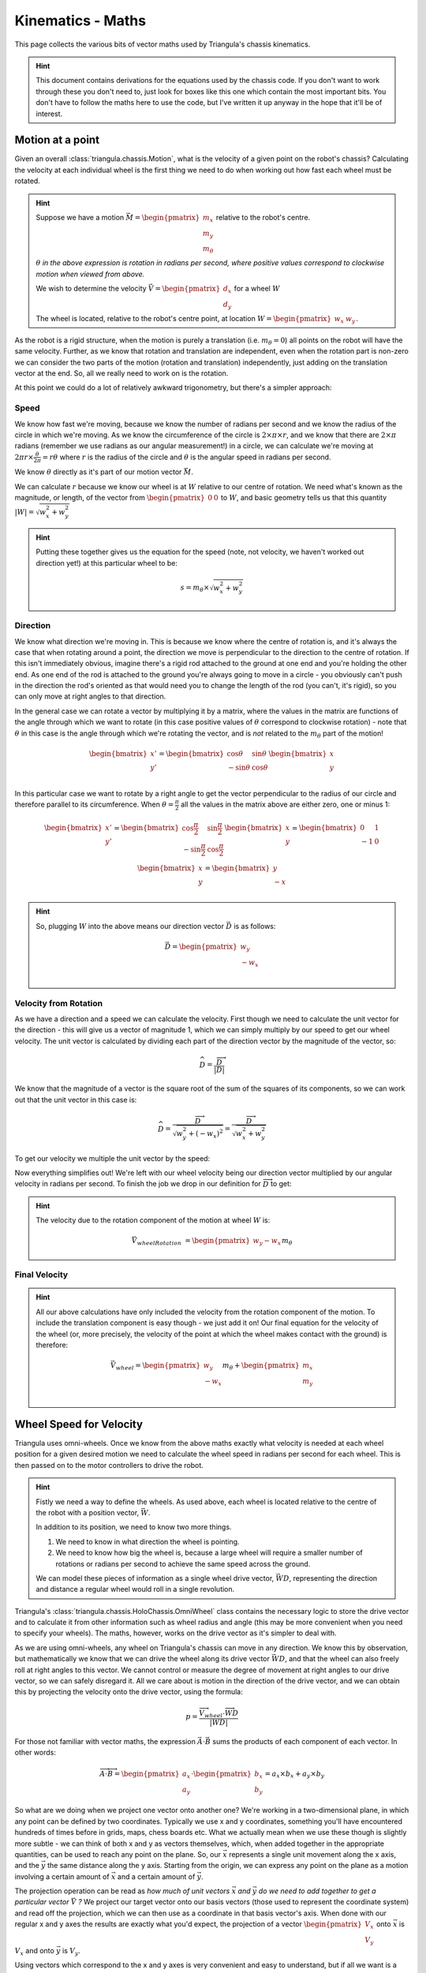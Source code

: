 Kinematics - Maths
==================

This page collects the various bits of vector maths used by Triangula's chassis kinematics.

.. hint::

    This document contains derivations for the equations used by the chassis code. If you don't want to work through
    these you don't need to, just look for boxes like this one which contain the most important bits. You don't have
    to follow the maths here to use the code, but I've written it up anyway in the hope that it'll be of interest.

Motion at a point
-----------------

Given an overall :class:`triangula.chassis.Motion`, what is the velocity of a given point on the robot's chassis?
Calculating the velocity at each individual wheel is the first thing we need to do when working out how fast each wheel
must be rotated.

.. hint::

    Suppose we have a motion :math:`\vec{M}=\begin{pmatrix}m_x\\m_y\\m_\theta\end{pmatrix}` relative to the robot's
    centre.

    :math:`\theta` *in the above expression is rotation in radians per second, where positive values correspond to
    clockwise motion when viewed from above.*

    We wish to determine the velocity :math:`\vec{V}=\begin{pmatrix}d_x\\d_y\end{pmatrix}` for a wheel :math:`W`

    The wheel is located, relative to the robot's centre point, at location :math:`W=\begin{pmatrix}w_x&w_y\end{pmatrix}`.

As the robot is a rigid structure, when the motion is purely a translation (i.e. :math:`m_\theta=0`) all points on the
robot will have the same velocity. Further, as we know that rotation and translation are independent, even when the
rotation part is non-zero we can consider the two parts of the motion (rotation and translation) independently, just
adding on the translation vector at the end. So, all we really need to work on is the rotation.

At this point we could do a lot of relatively awkward trigonometry, but there's a simpler approach:

Speed
_____

We know how fast we're moving, because we know the number of radians per second and we know the radius of the circle
in which we're moving. As we know the circumference of the circle is :math:`2\times\pi\times r`, and we know that there are
:math:`2\times\pi` radians (remember we use radians as our angular measurement!) in a circle, we can calculate we're
moving at :math:`2\pi r\times\frac\theta{2\pi}=r\theta` where :math:`r` is the radius of the circle and :math:`\theta`
is the angular speed in radians per second.

We know :math:`\theta` directly as it's part of our motion vector :math:`\vec{M}`.

We can calculate :math:`r` because we know our wheel is at :math:`W` relative to our centre of rotation. We need what's
known as the magnitude, or length, of the vector from :math:`\begin{pmatrix}0&0\end{pmatrix}` to :math:`W`, and basic
geometry tells us that this quantity :math:`\left|W\right|=\sqrt{w_x^2+w_y^2}`

.. hint::

    Putting these together gives us the equation for the speed (note, not velocity, we haven't worked out direction yet!) at
    this particular wheel to be:

    .. math:: s=m_\theta\times\sqrt{w_x^2+w_y^2}

Direction
_________

We know what direction we're moving in. This is because we know where the centre of rotation is, and it's always the
case that when rotating around a point, the direction we move is perpendicular to the direction to the centre of
rotation. If this isn't immediately obvious, imagine there's a rigid rod attached to the ground at one end and you're
holding the other end. As one end of the rod is attached to the ground you're always going to move in a circle - you
obviously can't push in the direction the rod's oriented as that would need you to change the length of the rod (you
can't, it's rigid), so you can only move at right angles to that direction.

In the general case we can rotate a vector by multiplying it by a matrix, where the values in the matrix are functions
of the angle through which we want to rotate (in this case positive values of :math:`\theta` correspond to clockwise
rotation) - note that :math:`\theta` in this case is the angle through which we're rotating the vector, and is *not*
related to the :math:`m_\theta` part of the motion!

.. math::
    \begin{bmatrix}
    x' \\
    y' \\
    \end{bmatrix} = \begin{bmatrix}
    \cos \theta & \sin \theta \\
    -\sin \theta & \cos \theta \\
    \end{bmatrix}\begin{bmatrix}
    x \\
    y \\
    \end{bmatrix}

In this particular case we want to rotate by a right angle to get the vector perpendicular to the radius of our circle
and therefore parallel to its circumference. When :math:`\theta=\frac\pi2` all the values in the matrix above are either
zero, one or minus 1:

.. math::
    \begin{bmatrix}
    x' \\
    y' \\
    \end{bmatrix} = \begin{bmatrix}
    \cos \frac\pi2 & \sin \frac\pi2 \\
    -\sin \frac\pi2 & \cos \frac\pi2 \\
    \end{bmatrix}\begin{bmatrix}
    x \\
    y \\
    \end{bmatrix} = \begin{bmatrix}
    0 & 1 \\
    -1 & 0 \\
    \end{bmatrix}\begin{bmatrix}
    x \\
    y \\
    \end{bmatrix} = \begin{bmatrix}
    y \\
    -x \\
    \end{bmatrix}

.. hint::

    So, plugging :math:`W` into the above means our direction vector :math:`\vec{D}` is as follows:

    .. math::
        \vec{D} = \begin{pmatrix}
        w_y \\
        -w_x \\
        \end{pmatrix}


Velocity from Rotation
______________________

As we have a direction and a speed we can calculate the velocity. First though we need to calculate the unit vector for
the direction - this will give us a vector of magnitude 1, which we can simply multiply by our speed to get our
wheel velocity. The unit vector is calculated by dividing each part of the direction vector by the magnitude of the
vector, so:

.. math::
    \widehat D=\frac{\overrightarrow D}{\left|D\right|}

We know that the magnitude of a vector is the square root of the sum of the squares of its components, so we can work
out that the unit vector in this case is:

.. math::
    \widehat D=\frac{\overrightarrow D}{\sqrt{w_y^2+(-w_x)^2}}=\frac{\overrightarrow D}{\sqrt{w_x^2+w_y^2}}

To get our velocity we multiple the unit vector by the speed:

.. math::
    :nowrap:

    \begin{align}
        \vec{V_{wheelRotation}} &= \widehat D \times s \\
        &= \frac{\overrightarrow D}{\sqrt{w_x^2+w_y^2}} \times s \\
        &= \frac{\overrightarrow D}{\sqrt{w_x^2+w_y^2}} \times m_\theta\times\sqrt{w_x^2+w_y^2} \\
        &= {\overrightarrow D}m_\theta \\
    \end{align}

Now everything simplifies out! We're left with our wheel velocity being our direction vector multiplied by our angular
velocity in radians per second. To finish the job we drop in our definition for :math:`\overrightarrow D` to get:

.. hint::

    The velocity due to the rotation component of the motion at wheel :math:`W` is:

    .. math:: \vec{V_{wheelRotation}} &= \begin{pmatrix} w_y -w_x \end{pmatrix}m_\theta

Final Velocity
______________

.. hint::

    All our above calculations have only included the velocity from the rotation component of the motion. To include the
    translation component is easy though - we just add it on! Our final equation for the velocity of the wheel (or, more
    precisely, the velocity of the point at which the wheel makes contact with the ground) is therefore:

    .. math::

        \vec{V_{wheel}} = \begin{pmatrix}
        w_y \\
        -w_x \\
        \end{pmatrix}m_\theta + \begin{pmatrix}
        m_x \\
        m_y \\
        \end{pmatrix}

Wheel Speed for Velocity
------------------------

Triangula uses omni-wheels. Once we know from the above maths exactly what velocity is needed at each wheel position for
a given desired motion we need to calculate the wheel speed in radians per second for each wheel. This is then passed on
to the motor controllers to drive the robot.

.. hint::

    Fistly we need a way to define the wheels. As used above, each wheel is located relative to the centre of the robot
    with a position vector, :math:`\vec{W}`.

    In addition to its position, we need to know two more things.

    1. We need to know in what direction the wheel is pointing.
    2. We need to know how big the wheel is, because a large wheel will require a smaller number of rotations or radians
       per second to achieve the same speed across the ground.

    We can model these pieces of information as a single wheel drive vector, :math:`\vec{WD}`, representing the
    direction and distance a regular wheel would roll in a single revolution.

Triangula's :class:`triangula.chassis.HoloChassis.OmniWheel` class contains the necessary logic to store the drive
vector and to calculate it from other information such as wheel radius and angle (this may be more convenient when you
need to specify your wheels). The maths, however, works on the drive vector as it's simpler to deal with.

As we are using omni-wheels, any wheel on Triangula's chassis can move in any direction. We know this by observation,
but mathematically we know that we can drive the wheel along its drive vector :math:`\vec{WD}`, and that the wheel can
also freely roll at right angles to this vector. We cannot control or measure the degree of movement at right angles to
our drive vector, so we can safely disregard it. All we care about is motion in the direction of the drive vector, and
we can obtain this by projecting the velocity onto the drive vector, using the formula:

.. math:: p=\frac{\overrightarrow{V_{wheel}}\cdot\overrightarrow{WD}}{\left|WD\right|}

For those not familiar with vector maths, the expression :math:`\vec{A}\cdot\vec{B}` sums the products of each component
of each vector. In other words:

.. math::

    \overrightarrow A\cdot\overrightarrow B=\begin{pmatrix}a_x\\a_y\end{pmatrix}
    \cdot\begin{pmatrix}b_x\\b_y\end{pmatrix}=a_x\times b_x+a_y\times b_y

So what are we doing when we project one vector onto another one? We're working in a two-dimensional plane, in which any
point can be defined by two coordinates. Typically we use x and y coordinates, something you'll have encountered
hundreds of times before in grids, maps, chess boards etc. What we actually mean when we use these though is slightly
more subtle - we can think of both x and y as vectors themselves, which, when added together in the appropriate
quantities, can be used to reach any point on the plane. So, our :math:`\vec{x}` represents a single unit movement along
the x axis, and the :math:`\vec{y}` the same distance along the y axis. Starting from the origin, we can express any
point on the plane as a motion involving a certain amount of :math:`\vec{x}` and a certain amount of :math:`\vec{y}`.

The projection operation can be read as *how much of unit vectors* :math:`\vec{x}` *and* :math:`\vec{y}` *do we need to add
together to get a particular vector* :math:`\vec{V}` *?* We project our target vector onto our basis vectors (those used
to represent the coordinate system) and read off the projection, which we can then use as a coordinate in that basis
vector's axis. When done with our regular x and y axes the results are exactly what you'd expect, the projection of
a vector :math:`\begin{pmatrix}V_x\\V_y\end{pmatrix}` onto :math:`\vec{x}` is :math:`V_x` and onto :math:`\vec{y}`
is :math:`V_y`.

Using vectors which correspond to the x and y axes is very convenient and easy to understand, but if all we want is a
pair of vectors which can, between them, reach every point on the plane, we don't actually have to use those particular
ones. In fact, all that's required is **any** pair of vectors that are not co-incident, that is to say one is not a
multiple of the other one.

Now, we know that our wheels have to have a velocity given by :math:`\vec{V_{wheel}}`, and we know we have a drive
vector :math:`\vec{WD}` and another vector which we haven't bothered naming which is non-coincident to the drive vector
in which the wheels can slide. What we want to know is how far we have to move per second in the direction of the drive
vector such that in combination with an unknown amount of movement orthogonal to this (the sliding vector) we end up
with the target wheel velocity.

So, we know that we need :math:`p` multiples of :math:`\widehat{WD}` to move as defined by :math:`\vec{V_{wheel}}`,
where :math:`p` is defined as :

.. math:: p=\frac{\overrightarrow{V_{wheel}}\cdot\overrightarrow{WD}}{\left|WD\right|}

.. hint::

    Now we know we need to move :math:`p` units of distance, to get the wheel speed in revolutions per second we simply
    divide by the distance travelled per revolution. As we already defined the drive vector to be the translation vector
    for a single revolution of the wheel we divide by :math:`{\left|WD\right|}` again, to give wheel speed :math:`s` (as
    revolutions per second) as :

    .. math:: s=\frac{\overrightarrow{V_{wheel}}\cdot\overrightarrow{WD}}{\left|WD\right|^2}

Wheel Speed from Motion
-----------------------

Combining the two sections above we can calculate the necessary speed for any wheel on the chassis for any target motion
for the robot as a whole.

.. hint::

    Given a wheel, with location relative to the origin of the chassis specified by :math:`\vec{W}` and drive vector :math:`\vec{WD}`,
    defined as the vector described by the wheel hub after one revolution of the wheel, and a target motion vector
    :math:`M` consisting of :math:`m_x` and :math:`m_y` linear velocities and angular velocity :math:`m_\theta`, we can calculate the speed
    at which the wheel will need to be driven, in revolutions per second, as:

    .. math::
        :nowrap:

        \begin{align}
            s & = \frac{(\begin{pmatrix} w_y \\ -w_x \\ \end{pmatrix}m_\theta + \begin{pmatrix} m_x \\ m_y \\
            \end{pmatrix})\cdot\overrightarrow{WD}}{\left|WD\right|^2} \\
            & \\
            & = \frac{\begin{pmatrix}w_ym_\theta+m_x\\-w_xm_\theta+m_y\end{pmatrix}
            \cdot\begin{pmatrix}wd_x\\{\mathrm{wd}}_y\end{pmatrix}}{wd_x^2+wd_y^2} \\
            & \\
            & = \frac{w_ym_\theta wd_x+m_xwd_x-w_xm_\theta wd_y+m_ywd_y}{wd_x^2+wd_y^2} \\
            & \\
            & = \frac{m_xwd_x+m_ywd_y+m_\theta(w_ywd_x-w_xwd_y)}{wd_x^2+wd_y^2}
        \end{align}

The most striking thing about the above equation is that wheel speed is a linear function of the components of the
motion vector. Unless the chassis changes over time, the coefficients of :math:`m_x`, :math:`m_y` and :math:`m_\theta`
are constant, and can be pre-computed. A seemingly complex problem is therefore extremely simple to actually implement.

Triangula's code is actually somewhat more complex, largely because in the sections above we have assumed that we are
always rotating around the origin of the robot's coordinate system. This assumption simplifies the maths, and allows for
the surprisingly simple expression above, but in reality we occasionally want to specify rotation around a different
point. For example. if carrying some kind of gripper we might want to always rotate around the gripper. In these cases
the effective geometry does change, as the vectors describing the wheel locations are in fact relative to the centre of
rotation under consideration rather than always being locked to the origin. This isn't, however, much of an extra
complication and if you've understood everything to this point you should be able to understand how the code works! The
only real difference is that the code doesn't reduce the equations down quite as much before running them.

Motion from Wheel Speeds
------------------------

Everything up to this point has focused on calculating wheel speeds for a given motion, but it is possible to go in the
other direction and to calculate motion from observed wheel speeds. Note that we can only do this because we have at
least as many wheels as we have dimensions in the motion vector (3 in this case). Also note that if our chassis had more
than 3 wheels we would never have a precise solution - in effect each wheel contributes an equation in a system of
linear simultaneous equations, so when we're solving for 3 unknowns and have 3 equations we'll (almost) always have a
single well-formed unique solution, but the moment we add in more equations, especially given our measurements will by
definition contain errors, we are very unlikely to ever have a perfect match and must use numerical methods to find the
best approximation. Triangula doesn't have this problem as she has 3 wheels, but were you to use this document to build
something with, say, 5 wheels you'd need to consider this issue.

Because we can arbitrarily define the centre point for our motion we can set it to the origin of the robot's coordinate
space for convenience. This in turn means we *can* use the simplest form of the equations above, and that we can
pre-compute the coefficients for each wheel. In fact, the code does exactly this - these lines in the init function
for :class:`triangula.chassis.HoloChassis.OmniWheel` should look familiar if you've just read the maths in the previous
sections:

.. code-block:: python

    self.co_x = self.vector.x / self.vector_magnitude_squared
    self.co_y = self.vector.y / self.vector_magnitude_squared
    self.co_theta = (self.vector.x * self.position.y -
                     self.vector.y * self.position.x) / self.vector_magnitude_squared

Now rather than using :math:`m_x`, :math:`m_y` and :math:`m_\theta` to find a set of wheel speeds, we need to use a set
of wheel speeds, one for each wheel to find :math:`m_x`, :math:`m_y` and :math:`m_\theta`.

To prevent things getting out of hand in terms of size let's set up some new terms. For a wheel
:math:`w_{n\;\in1,2,3...}` with speed :math:`s_n` we can pre-compute three coefficients.

.. hint::

    .. math::
        :nowrap:

        \begin{align}
            x_n & = \frac{wd_x}{wd_x^2+wd_y^2} \\
            & \\
            y_n & = \frac{wd_y}{wd_x^2+wd_y^2} \\
            & \\
            \theta_n & = \frac{w_ywd_x-w_xwd_y}{wd_x^2+wd_y^2}
        \end{align}

This allows us to concisely state three (in this case) simultaneous linear equations:

.. math::
    :nowrap:

    \begin{align}
    s_1 & = x_1m_x+y_1m_y+\theta_1m_\theta \\
    s_2 & = x_2m_x+y_2m_y+\theta_2m_\theta \\
    s_3 & = x_3m_x+y_3m_y+\theta_3m_\theta \\
    \end{align}


.. hint::

    As with any system of such equations we can express this in the form of a matrix:

    .. math:: \begin{bmatrix}x_1&y_1&\theta_1\\x_2&y_2&\theta_2\\x_3&y_3&\theta_3\end{bmatrix}\begin{bmatrix}m_x\\m_y\\m_\theta\end{bmatrix}=\begin{bmatrix}s_1\\s_2\\s_3\end{bmatrix}

    This is then amenable to numeric solving, in Triangula's case we use the NumPy library, which also includes
    functions to handle the case where we have more wheels than 3, although obviously in this particular instance we
    don't need to worry (Triangula is smart and fast, but she's thus far been incapable of spontaneously growing wheels).